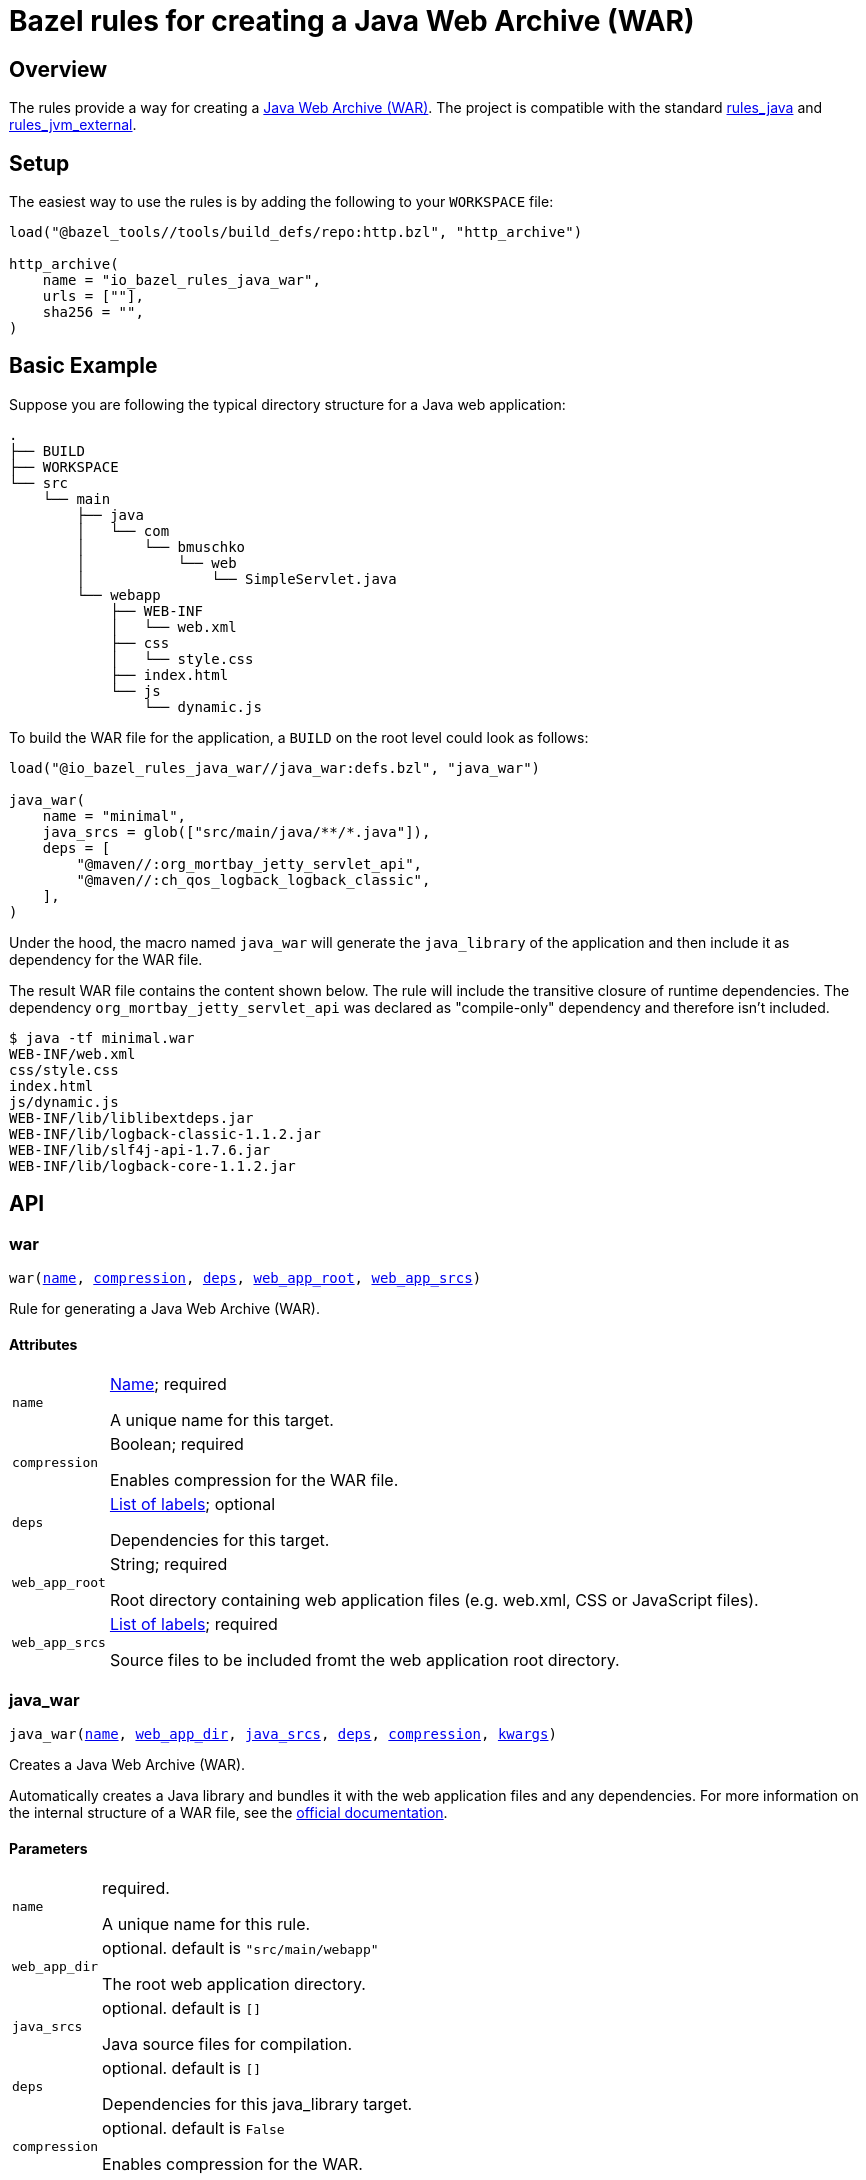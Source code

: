 = Bazel rules for creating a Java Web Archive (WAR)

== Overview

The rules provide a way for creating a https://docs.oracle.com/javaee/6/tutorial/doc/bnadx.html[Java Web Archive (WAR)]. The project is compatible with the standard https://github.com/bazelbuild/rules_java[rules_java] and https://github.com/bazelbuild/rules_jvm_external[rules_jvm_external].

== Setup

The easiest way to use the rules is by adding the following to your `WORKSPACE` file:

[source,python]
----
load("@bazel_tools//tools/build_defs/repo:http.bzl", "http_archive")

http_archive(
    name = "io_bazel_rules_java_war",
    urls = [""],
    sha256 = "",
)
----

== Basic Example

Suppose you are following the typical directory structure for a Java web application:

----
.
├── BUILD
├── WORKSPACE
└── src
    └── main
        ├── java
        │   └── com
        │       └── bmuschko
        │           └── web
        │               └── SimpleServlet.java
        └── webapp
            ├── WEB-INF
            │   └── web.xml
            ├── css
            │   └── style.css
            ├── index.html
            └── js
                └── dynamic.js
----

To build the WAR file for the application, a `BUILD` on the root level could look as follows:

[source,python]
----
load("@io_bazel_rules_java_war//java_war:defs.bzl", "java_war")

java_war(
    name = "minimal",
    java_srcs = glob(["src/main/java/**/*.java"]),
    deps = [
        "@maven//:org_mortbay_jetty_servlet_api",
        "@maven//:ch_qos_logback_logback_classic",
    ],
)
----

Under the hood, the macro named `java_war` will generate the `java_library` of the application and then include it as dependency for the WAR file.

The result WAR file contains the content shown below. The rule will include the transitive closure of runtime dependencies. The dependency `org_mortbay_jetty_servlet_api` was declared as "compile-only" dependency and therefore isn't included.

----
$ java -tf minimal.war
WEB-INF/web.xml
css/style.css
index.html
js/dynamic.js
WEB-INF/lib/liblibextdeps.jar
WEB-INF/lib/logback-classic-1.1.2.jar
WEB-INF/lib/slf4j-api-1.7.6.jar
WEB-INF/lib/logback-core-1.1.2.jar
----

== API

=== war

++++
<pre>
war(<a href="#war-name">name</a>, <a href="#war-compression">compression</a>, <a href="#war-deps">deps</a>, <a href="#war-web_app_root">web_app_root</a>, <a href="#war-web_app_srcs">web_app_srcs</a>)
</pre>
++++

Rule for generating a Java Web Archive (WAR).


==== Attributes

++++
<table class="params-table">
  <colgroup>
    <col class="col-param" />
    <col class="col-description" />
  </colgroup>
  <tbody>
    <tr id="war-name">
      <td><code>name</code></td>
      <td>
        <a href="https://bazel.build/docs/build-ref.html#name">Name</a>; required
        <p>
          A unique name for this target.
        </p>
      </td>
    </tr>
    <tr id="war-compression">
      <td><code>compression</code></td>
      <td>
        Boolean; required
        <p>
          Enables compression for the WAR file.
        </p>
      </td>
    </tr>
    <tr id="war-deps">
      <td><code>deps</code></td>
      <td>
        <a href="https://bazel.build/docs/build-ref.html#labels">List of labels</a>; optional
        <p>
          Dependencies for this target.
        </p>
      </td>
    </tr>
    <tr id="war-web_app_root">
      <td><code>web_app_root</code></td>
      <td>
        String; required
        <p>
          Root directory containing web application files (e.g. web.xml, CSS or JavaScript files).
        </p>
      </td>
    </tr>
    <tr id="war-web_app_srcs">
      <td><code>web_app_srcs</code></td>
      <td>
        <a href="https://bazel.build/docs/build-ref.html#labels">List of labels</a>; required
        <p>
          Source files to be included fromt the web application root directory.
        </p>
      </td>
    </tr>
  </tbody>
</table>
++++

=== java_war

++++
<pre>
java_war(<a href="#java_war-name">name</a>, <a href="#java_war-web_app_dir">web_app_dir</a>, <a href="#java_war-java_srcs">java_srcs</a>, <a href="#java_war-deps">deps</a>, <a href="#java_war-compression">compression</a>, <a href="#java_war-kwargs">kwargs</a>)
</pre>
++++

Creates a Java Web Archive (WAR).

Automatically creates a Java library and bundles it with the web application files and any dependencies.
For more information on the internal structure of a WAR file, see the https://docs.oracle.com/javaee/6/tutorial/doc/bnadx.html[official documentation].


==== Parameters

++++
<table class="params-table">
  <colgroup>
    <col class="col-param" />
    <col class="col-description" />
  </colgroup>
  <tbody>
    <tr id="java_war-name">
      <td><code>name</code></td>
      <td>
        required.
        <p>
          A unique name for this rule.
        </p>
      </td>
    </tr>
    <tr id="java_war-web_app_dir">
      <td><code>web_app_dir</code></td>
      <td>
        optional. default is <code>"src/main/webapp"</code>
        <p>
          The root web application directory.
        </p>
      </td>
    </tr>
    <tr id="java_war-java_srcs">
      <td><code>java_srcs</code></td>
      <td>
        optional. default is <code>[]</code>
        <p>
          Java source files for compilation.
        </p>
      </td>
    </tr>
    <tr id="java_war-deps">
      <td><code>deps</code></td>
      <td>
        optional. default is <code>[]</code>
        <p>
          Dependencies for this java_library target.
        </p>
      </td>
    </tr>
    <tr id="java_war-compression">
      <td><code>compression</code></td>
      <td>
        optional. default is <code>False</code>
        <p>
          Enables compression for the WAR.
        </p>
      </td>
    </tr>
    <tr id="java_war-kwargs">
      <td><code>kwargs</code></td>
      <td>
        optional.
      </td>
    </tr>
  </tbody>
</table>
++++